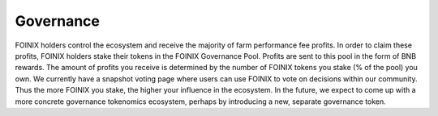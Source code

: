 ************************
Governance
************************

FOINIX holders control the ecosystem and receive the majority of farm performance fee profits. In order to claim these profits, FOINIX holders stake their tokens in the FOINIX Governance Pool. Profits are sent to this pool in the form of BNB rewards. The amount of profits you receive is determined by the number of FOINIX tokens you stake (% of the pool) you own. We currently have a snapshot voting page where users can use FOINIX to vote on decisions within our community. Thus the more FOINIX you stake, the higher your influence in the ecosystem. In the future, we expect to come up with a more concrete governance tokenomics ecosystem, perhaps by introducing a new, separate governance token.
